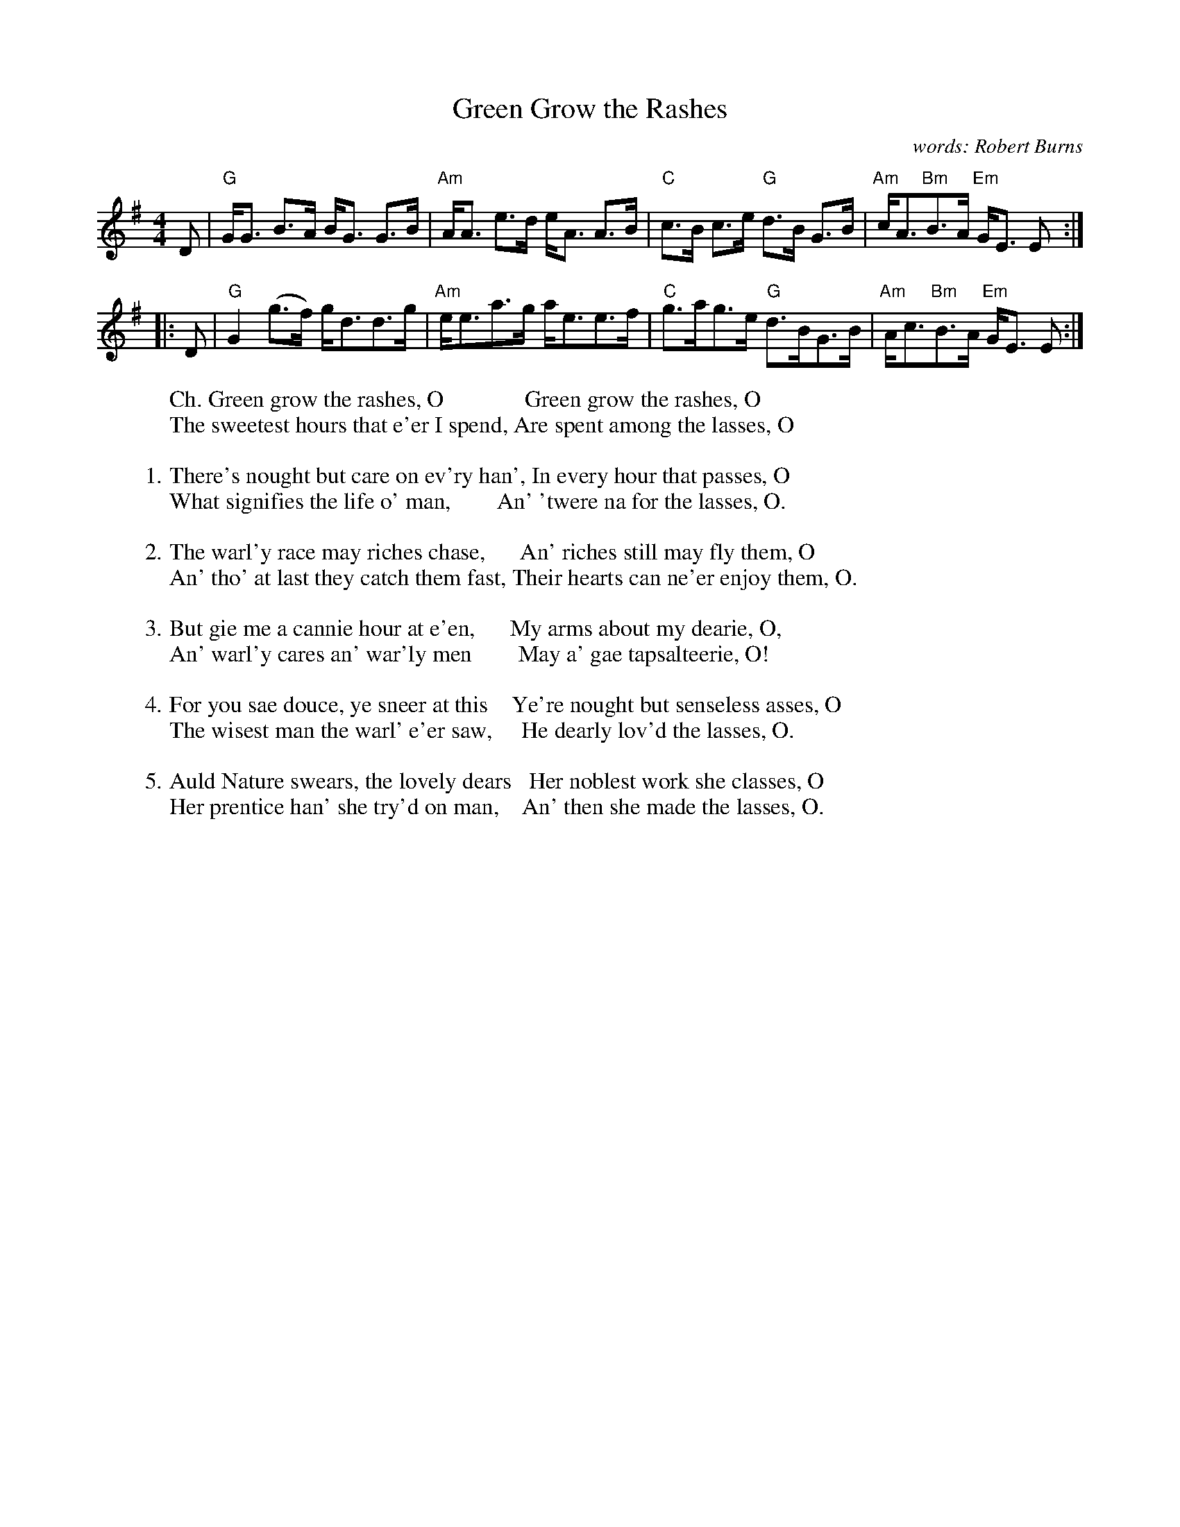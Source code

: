 X: 1
T: Green Grow the Rashes
C: words: Robert Burns
B: 101 Songs, Athole
S: page in Concord Slow Scottish Session collection, transcribed by Barbara McOwen
R: strathspey
Z: 2015 John Chambers <jc:trillian.mit.edu>
M: 4/4
L: 1/8
%%musicspace 10
K: G
% - - - - - - - - - - - - - - - - - - - -
D |\
"G"G<G B>A B<G G>B | "Am"A<A e>d e<A A>B |\
"C"c>B c>e "G"d>B G>B | "Am"c<A"Bm"B>A "Em"G<E E :|
|: D |\
"G"G2(g>f) g<dd>g | "Am"e<ea>g a<ee>f |\
"C"g>ag>e "G"d>BG>B | "Am"A<c"Bm"B>A "Em"G<E E :|
% - - - - - - - - - - - - - - - - - - - -
W: Ch. Green grow the rashes, O              Green grow the rashes, O
W:     The sweetest hours that e'er I spend, Are spent among the lasses, O
W:
W: 1. There's nought but care on ev'ry han', In every hour that passes, O
W:    What signifies the life o' man,        An' 'twere na for the lasses, O.
W:
W: 2. The warl'y race may riches chase,      An' riches still may fly them, O
W:    An' tho' at last they catch them fast, Their hearts can ne'er enjoy them, O.
W:
W: 3. But gie me a cannie hour at e'en,      My arms about my dearie, O,
W:    An' warl'y cares an' war'ly men        May a' gae tapsalteerie, O!
W:
W: 4. For you sae douce, ye sneer at this    Ye're nought but senseless asses, O
W:    The wisest man the warl' e'er saw,     He dearly lov'd the lasses, O.
W:
W: 5. Auld Nature swears, the lovely dears   Her noblest work she classes, O
W:    Her prentice han' she try'd on man,    An' then she made the lasses, O.
% - - - - - - - - - - - - - - - - - - - -
